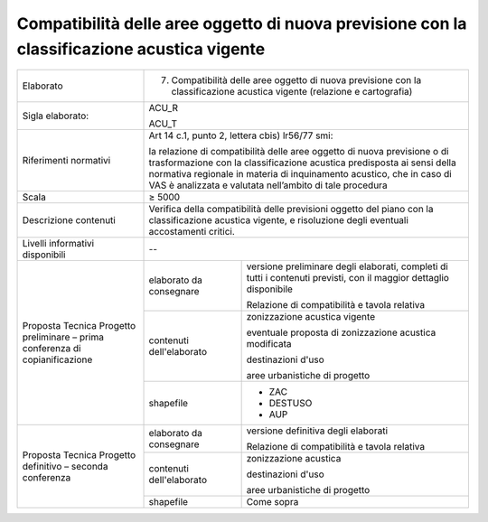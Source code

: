 Compatibilità delle aree oggetto di nuova previsione con la classificazione acustica vigente
===============================================================================================================



+-----------------------+-----------------------+-----------------------+
| Elaborato             | 7. Compatibilità                              |
|                       |    delle aree oggetto                         |
|                       |    di nuova                                   |
|                       |    previsione con la                          |
|                       |    classificazione                            |
|                       |    acustica vigente                           |
|                       |    (relazione e                               |
|                       |    cartografia)                               |
+-----------------------+-----------------------+-----------------------+
| Sigla elaborato:      | ACU_R                                         |
|                       |                                               |
|                       | ACU_T                                         |
+-----------------------+-----------------------+-----------------------+
| Riferimenti normativi | Art 14 c.1, punto 2,                          |
|                       | lettera cbis) lr56/77                         |
|                       | smi:                                          |
|                       |                                               |
|                       | la relazione di                               |
|                       | compatibilità delle                           |
|                       | aree oggetto di nuova                         |
|                       | previsione o di                               |
|                       | trasformazione con la                         |
|                       | classificazione                               |
|                       | acustica predisposta                          |
|                       | ai sensi della                                |
|                       | normativa regionale                           |
|                       | in materia di                                 |
|                       | inquinamento                                  |
|                       | acustico, che in caso                         |
|                       | di VAS è analizzata e                         |
|                       | valutata nell’ambito                          |
|                       | di tale procedura                             |
+-----------------------+-----------------------+-----------------------+
| Scala                 | ≥ 5000                                        |
+-----------------------+-----------------------+-----------------------+
| Descrizione contenuti | Verifica della                                |
|                       | compatibilità delle                           |
|                       | previsioni oggetto                            |
|                       | del piano con la                              |
|                       | classificazione                               |
|                       | acustica vigente, e                           |
|                       | risoluzione degli                             |
|                       | eventuali                                     |
|                       | accostamenti critici.                         |
+-----------------------+-----------------------+-----------------------+
| Livelli informativi   | --                                            |
| disponibili           |                                               |
+-----------------------+-----------------------+-----------------------+
| Proposta Tecnica      | elaborato da          | versione preliminare  |
| Progetto preliminare  | consegnare            | degli elaborati,      |
| – prima conferenza di |                       | completi di tutti i   |
| copianificazione      |                       | contenuti previsti,   |
|                       |                       | con il maggior        |
|                       |                       | dettaglio disponibile |
|                       |                       |                       |
|                       |                       | Relazione di          |
|                       |                       | compatibilità e       |
|                       |                       | tavola relativa       |
+                       +-----------------------+-----------------------+
|                       | contenuti             | zonizzazione acustica |
|                       | dell'elaborato        | vigente               |
|                       |                       |                       |
|                       |                       | eventuale proposta di |
|                       |                       | zonizzazione acustica |
|                       |                       | modificata            |
|                       |                       |                       |
|                       |                       | destinazioni d'uso    |
|                       |                       |                       |
|                       |                       | aree urbanistiche di  |
|                       |                       | progetto              |
+                       +-----------------------+-----------------------+
|                       | shapefile             | -  ZAC                |
|                       |                       |                       |
|                       |                       | -  DESTUSO            |
|                       |                       |                       |
|                       |                       | -  AUP                |
+-----------------------+-----------------------+-----------------------+
| Proposta Tecnica      | elaborato da          | versione definitiva   |
| Progetto definitivo – | consegnare            | degli elaborati       |
| seconda conferenza    |                       |                       |
|                       |                       | Relazione di          |
|                       |                       | compatibilità e       |
|                       |                       | tavola relativa       |
+                       +-----------------------+-----------------------+
|                       | contenuti             | zonizzazione acustica |
|                       | dell'elaborato        |                       |
|                       |                       | destinazioni d'uso    |
|                       |                       |                       |
|                       |                       | aree urbanistiche di  |
|                       |                       | progetto              |
+                       +-----------------------+-----------------------+
|                       | shapefile             | Come sopra            |
+-----------------------+-----------------------+-----------------------+




.. raw:: html
       :file: disqus.html
